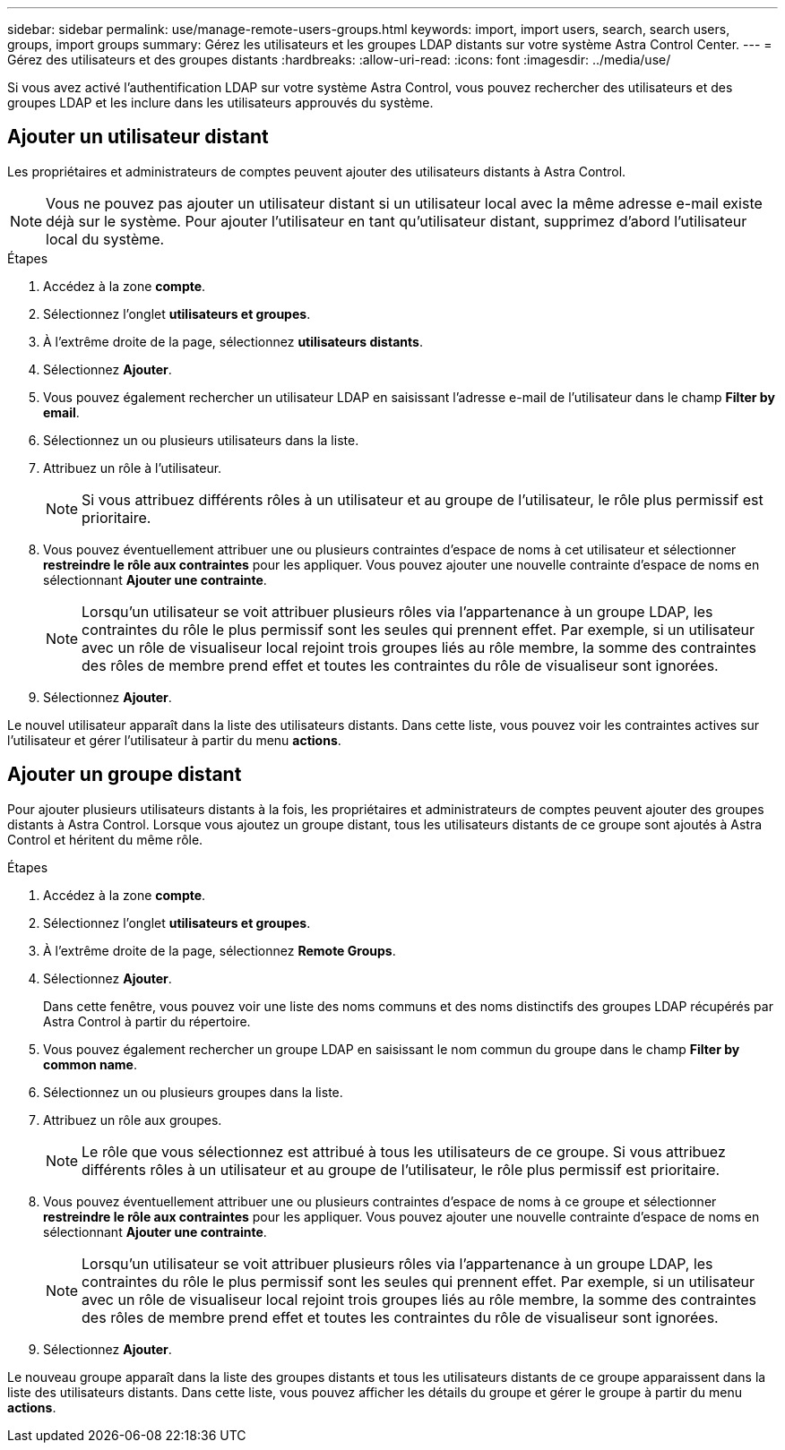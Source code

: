 ---
sidebar: sidebar 
permalink: use/manage-remote-users-groups.html 
keywords: import, import users, search, search users, groups, import groups 
summary: Gérez les utilisateurs et les groupes LDAP distants sur votre système Astra Control Center. 
---
= Gérez des utilisateurs et des groupes distants
:hardbreaks:
:allow-uri-read: 
:icons: font
:imagesdir: ../media/use/


[role="lead"]
Si vous avez activé l'authentification LDAP sur votre système Astra Control, vous pouvez rechercher des utilisateurs et des groupes LDAP et les inclure dans les utilisateurs approuvés du système.



== Ajouter un utilisateur distant

Les propriétaires et administrateurs de comptes peuvent ajouter des utilisateurs distants à Astra Control.


NOTE: Vous ne pouvez pas ajouter un utilisateur distant si un utilisateur local avec la même adresse e-mail existe déjà sur le système. Pour ajouter l'utilisateur en tant qu'utilisateur distant, supprimez d'abord l'utilisateur local du système.

.Étapes
. Accédez à la zone *compte*.
. Sélectionnez l'onglet *utilisateurs et groupes*.
. À l'extrême droite de la page, sélectionnez *utilisateurs distants*.
. Sélectionnez *Ajouter*.
. Vous pouvez également rechercher un utilisateur LDAP en saisissant l'adresse e-mail de l'utilisateur dans le champ *Filter by email*.
. Sélectionnez un ou plusieurs utilisateurs dans la liste.
. Attribuez un rôle à l'utilisateur.
+

NOTE: Si vous attribuez différents rôles à un utilisateur et au groupe de l'utilisateur, le rôle plus permissif est prioritaire.

. Vous pouvez éventuellement attribuer une ou plusieurs contraintes d'espace de noms à cet utilisateur et sélectionner *restreindre le rôle aux contraintes* pour les appliquer. Vous pouvez ajouter une nouvelle contrainte d'espace de noms en sélectionnant *Ajouter une contrainte*.
+

NOTE: Lorsqu'un utilisateur se voit attribuer plusieurs rôles via l'appartenance à un groupe LDAP, les contraintes du rôle le plus permissif sont les seules qui prennent effet. Par exemple, si un utilisateur avec un rôle de visualiseur local rejoint trois groupes liés au rôle membre, la somme des contraintes des rôles de membre prend effet et toutes les contraintes du rôle de visualiseur sont ignorées.

. Sélectionnez *Ajouter*.


Le nouvel utilisateur apparaît dans la liste des utilisateurs distants. Dans cette liste, vous pouvez voir les contraintes actives sur l'utilisateur et gérer l'utilisateur à partir du menu *actions*.



== Ajouter un groupe distant

Pour ajouter plusieurs utilisateurs distants à la fois, les propriétaires et administrateurs de comptes peuvent ajouter des groupes distants à Astra Control. Lorsque vous ajoutez un groupe distant, tous les utilisateurs distants de ce groupe sont ajoutés à Astra Control et héritent du même rôle.

.Étapes
. Accédez à la zone *compte*.
. Sélectionnez l'onglet *utilisateurs et groupes*.
. À l'extrême droite de la page, sélectionnez *Remote Groups*.
. Sélectionnez *Ajouter*.
+
Dans cette fenêtre, vous pouvez voir une liste des noms communs et des noms distinctifs des groupes LDAP récupérés par Astra Control à partir du répertoire.

. Vous pouvez également rechercher un groupe LDAP en saisissant le nom commun du groupe dans le champ *Filter by common name*.
. Sélectionnez un ou plusieurs groupes dans la liste.
. Attribuez un rôle aux groupes.
+

NOTE: Le rôle que vous sélectionnez est attribué à tous les utilisateurs de ce groupe. Si vous attribuez différents rôles à un utilisateur et au groupe de l'utilisateur, le rôle plus permissif est prioritaire.

. Vous pouvez éventuellement attribuer une ou plusieurs contraintes d'espace de noms à ce groupe et sélectionner *restreindre le rôle aux contraintes* pour les appliquer. Vous pouvez ajouter une nouvelle contrainte d'espace de noms en sélectionnant *Ajouter une contrainte*.
+

NOTE: Lorsqu'un utilisateur se voit attribuer plusieurs rôles via l'appartenance à un groupe LDAP, les contraintes du rôle le plus permissif sont les seules qui prennent effet. Par exemple, si un utilisateur avec un rôle de visualiseur local rejoint trois groupes liés au rôle membre, la somme des contraintes des rôles de membre prend effet et toutes les contraintes du rôle de visualiseur sont ignorées.

. Sélectionnez *Ajouter*.


Le nouveau groupe apparaît dans la liste des groupes distants et tous les utilisateurs distants de ce groupe apparaissent dans la liste des utilisateurs distants. Dans cette liste, vous pouvez afficher les détails du groupe et gérer le groupe à partir du menu *actions*.
